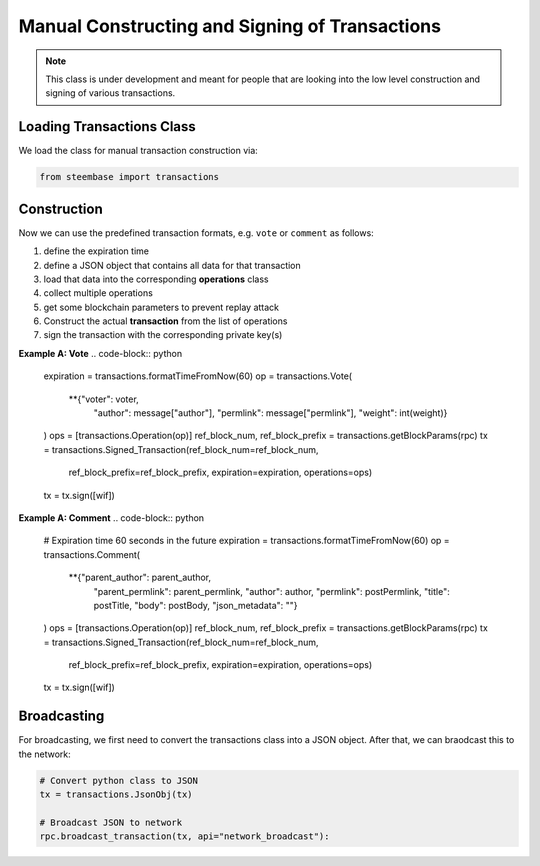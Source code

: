 ***********************************************
Manual Constructing and Signing of Transactions
***********************************************

.. note:: This class is under development and meant for people that are
          looking into the low level construction and signing of various
          transactions.

Loading Transactions Class
##########################

We load the class for manual transaction construction via:

.. code-block:: python

    from steembase import transactions

Construction
############

Now we can use the predefined transaction formats, e.g. ``vote`` or
``comment`` as follows:

1. define the expiration time
2. define a JSON object that contains all data for that transaction
3. load that data into the corresponding **operations** class
4. collect multiple operations
5. get some blockchain parameters to prevent replay attack
6. Construct the actual **transaction** from the list of operations
7. sign the transaction with the corresponding private key(s)

**Example A: Vote**
.. code-block:: python

        expiration = transactions.formatTimeFromNow(60)
        op = transactions.Vote(
            **{"voter": voter,
               "author": message["author"],
               "permlink": message["permlink"],
               "weight": int(weight)}
        )
        ops    = [transactions.Operation(op)]
        ref_block_num, ref_block_prefix = transactions.getBlockParams(rpc)
        tx     = transactions.Signed_Transaction(ref_block_num=ref_block_num,
                                                 ref_block_prefix=ref_block_prefix,
                                                 expiration=expiration,
                                                 operations=ops)
        tx = tx.sign([wif])

**Example A: Comment**
.. code-block:: python

    # Expiration time 60 seconds in the future
    expiration = transactions.formatTimeFromNow(60)
    op = transactions.Comment(
        **{"parent_author": parent_author,
           "parent_permlink": parent_permlink,
           "author": author,
           "permlink": postPermlink,
           "title": postTitle,
           "body": postBody,
           "json_metadata": ""}
    )
    ops    = [transactions.Operation(op)]
    ref_block_num, ref_block_prefix = transactions.getBlockParams(rpc)
    tx     = transactions.Signed_Transaction(ref_block_num=ref_block_num,
                                             ref_block_prefix=ref_block_prefix,
                                             expiration=expiration,
                                             operations=ops)
    tx = tx.sign([wif])

Broadcasting
############

For broadcasting, we first need to convert the transactions class into a
JSON object. After that, we can braodcast this to the network:

.. code-block:: python

    # Convert python class to JSON
    tx = transactions.JsonObj(tx)

    # Broadcast JSON to network
    rpc.broadcast_transaction(tx, api="network_broadcast"):
